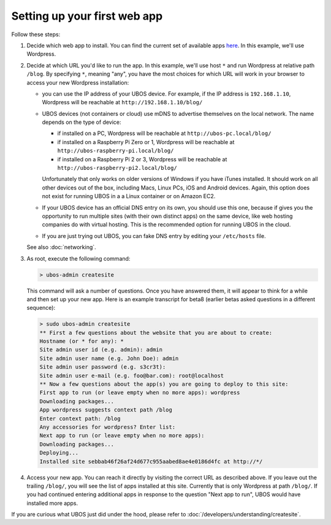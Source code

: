 Setting up your first web app
=============================

Follow these steps:

#. Decide which web app to install. You can find the current set of available apps
   `here <http:/apps/>`_. In this example, we'll use Wordpress.

#. Decide at which URL you'd like to run the app.  In this example, we'll
   use host ``*`` and run Wordpress at relative path ``/blog``. By specifying ``*``,
   meaning "any", you have the most choices for which URL will work in your browser
   to access your new Wordpress installation:

   * you can use the IP address of your UBOS device. For example, if the IP address
     is ``192.168.1.10``, Wordpress will be reachable at ``http://192.168.1.10/blog/``

   * UBOS devices (not containers or cloud) use mDNS to advertise themselves on the
     local network. The name depends on the type of device:

     * if installed on a PC, Wordpress will be reachable at ``http://ubos-pc.local/blog/``

     * if installed on a Raspberry Pi Zero or 1, Wordpress will be reachable at
       ``http://ubos-raspberry-pi.local/blog/``

     * if installed on a Raspberry Pi 2 or 3, Wordpress will be reachable at
       ``http://ubos-raspberry-pi2.local/blog/``

     Unfortunately that only works on older versions of Windows if you have iTunes installed.
     It should work on all other devices out of the box, including Macs, Linux PCs, iOS and
     Android devices. Again, this option does not exist for running UBOS in a
     a Linux container or on Amazon EC2.

   * If your UBOS device has an official DNS entry on its own, you should use this one, because
     if gives you the opportunity to run multiple sites (with their own distinct apps) on
     the same device, like web hosting companies do with virtual hosting. This is the
     recommended option for running UBOS in the cloud.

   * If you are just trying out UBOS, you can fake DNS entry by editing your
     ``/etc/hosts`` file.

   See also :doc:`networking`.

#. As root, execute the following command:

   .. code-block:: none

      > ubos-admin createsite

   This command will ask a number of questions. Once you have answered them, it will
   appear to think for a while and then set up your new app. Here is an example transcript
   for beta8 (earlier betas asked questions in a different sequence):

   .. code-block:: none

      > sudo ubos-admin createsite
      ** First a few questions about the website that you are about to create:
      Hostname (or * for any): *
      Site admin user id (e.g. admin): admin
      Site admin user name (e.g. John Doe): admin
      Site admin user password (e.g. s3cr3t):
      Site admin user e-mail (e.g. foo@bar.com): root@localhost
      ** Now a few questions about the app(s) you are going to deploy to this site:
      First app to run (or leave empty when no more apps): wordpress
      Downloading packages...
      App wordpress suggests context path /blog
      Enter context path: /blog
      Any accessories for wordpress? Enter list:
      Next app to run (or leave empty when no more apps):
      Downloading packages...
      Deploying...
      Installed site sebbab46f26af24d677c955aabed8ae4e0186d4fc at http://*/

#. Access your new app. You can reach it directly by visiting the correct URL as described above.
   If you leave out the trailing ``/blog/``, you will see the list of apps installed at this
   site. Currently that is only Wordpress at path ``/blog/``. If you had continued entering
   additional apps in response to the question "Next app to run", UBOS would have installed
   more apps.

If you are curious what UBOS just did under the hood, please refer to
:doc:`/developers/understanding/createsite`.
